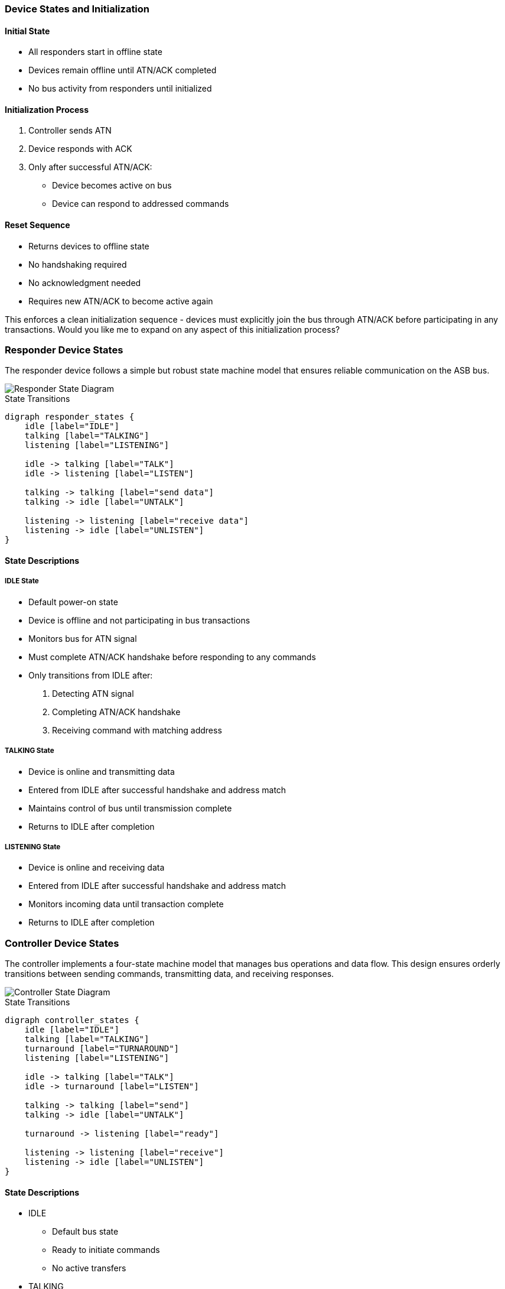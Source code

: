 === Device States and Initialization

==== Initial State
* All responders start in offline state
* Devices remain offline until ATN/ACK completed
* No bus activity from responders until initialized

==== Initialization Process
1. Controller sends ATN
2. Device responds with ACK
3. Only after successful ATN/ACK:
   * Device becomes active on bus
   * Device can respond to addressed commands

==== Reset Sequence
* Returns devices to offline state
* No handshaking required
* No acknowledgment needed
* Requires new ATN/ACK to become active again

This enforces a clean initialization sequence - devices must explicitly join the bus through ATN/ACK before participating in any transactions. Would you like me to expand on any aspect of this initialization process?

=== Responder Device States
The responder device follows a simple but robust state machine model that ensures reliable communication on the ASB bus.

image::responder.png[Responder State Diagram]

.State Transitions
[graphviz]
----
digraph responder_states {
    idle [label="IDLE"]
    talking [label="TALKING"]
    listening [label="LISTENING"]

    idle -> talking [label="TALK"]
    idle -> listening [label="LISTEN"]
    
    talking -> talking [label="send data"]
    talking -> idle [label="UNTALK"]
    
    listening -> listening [label="receive data"]
    listening -> idle [label="UNLISTEN"]
}
----

==== State Descriptions

===== IDLE State
* Default power-on state
* Device is offline and not participating in bus transactions
* Monitors bus for ATN signal
* Must complete ATN/ACK handshake before responding to any commands
* Only transitions from IDLE after:
  1. Detecting ATN signal
  2. Completing ATN/ACK handshake
  3. Receiving command with matching address

===== TALKING State
* Device is online and transmitting data
* Entered from IDLE after successful handshake and address match
* Maintains control of bus until transmission complete
* Returns to IDLE after completion

===== LISTENING State
* Device is online and receiving data
* Entered from IDLE after successful handshake and address match
* Monitors incoming data until transaction complete
* Returns to IDLE after completion

=== Controller Device States
The controller implements a four-state machine model that manages bus operations and data flow. This design ensures orderly transitions between sending commands, transmitting data, and receiving responses.

image::controller.png[Controller State Diagram]

.State Transitions
[graphviz]
----
digraph controller_states {
    idle [label="IDLE"]
    talking [label="TALKING"]
    turnaround [label="TURNAROUND"]
    listening [label="LISTENING"]

    idle -> talking [label="TALK"]
    idle -> turnaround [label="LISTEN"]
    
    talking -> talking [label="send"]
    talking -> idle [label="UNTALK"]
    
    turnaround -> listening [label="ready"]
    
    listening -> listening [label="receive"]
    listening -> idle [label="UNLISTEN"]
}
----

==== State Descriptions
* IDLE
** Default bus state
** Ready to initiate commands
** No active transfers

* TALKING
** Controller is sending data
** Maintains state for multiple sends
** Returns to IDLE via UNTALK

* TURNAROUND
** Transitional state between IDLE and LISTENING
** Preparing bus for receive operation
** Transitions to LISTENING when ready

* LISTENING
** Controller receiving data
** Can receive multiple data bytes
** Returns to IDLE via UNLISTEN

==== Transition Rules
* All transfers start from IDLE
* TURNAROUND required before LISTENING
* Self-loops on TALKING/LISTENING for data transfer
* Clean return to IDLE via UNTALK/UNLISTEN

==== Bus Turnaround Management

===== Overview
* Controlled transition between bus directions
* Required for bidirectional communication
* Managed by controller device

===== Timing Requirements
* 100µs minimum turnaround delay
  - Ensures signal settling
  - Allows device preparation
  - Prevents bus contention

* Signal Requirements
  - All signals must return to idle state
  - Data lines must float during transition
  - ATN must remain stable during turnaround

===== Control Sequence
1. Current talker releases bus
2. Controller initiates turnaround
3. Minimum delay period observed
4. New talker takes control

===== State Transitions
* IDLE → TURNAROUND
  - Controller prepares for direction change
  - All devices observe bus release
* TURNAROUND → LISTENING
  - After minimum delay period
  - When new talker ready

===== Implementation Requirements
* Controller Responsibilities
  - Manage turnaround timing
  - Monitor bus state
  - Enforce minimum delays

* Responder Behavior
  - Release bus when instructed
  - Wait for complete turnaround
  - Monitor for new commands

===== Error Handling
* Timeout Detection
  - 100µs maximum for device response
  - Return to IDLE on violation
* Bus Contention
  - Detected by controller
  - Forces reset on violation
